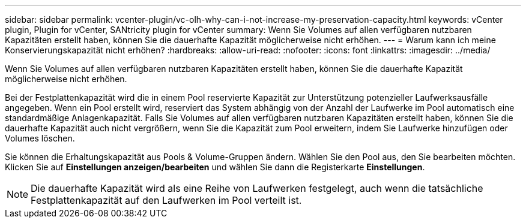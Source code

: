 ---
sidebar: sidebar 
permalink: vcenter-plugin/vc-olh-why-can-i-not-increase-my-preservation-capacity.html 
keywords: vCenter plugin, Plugin for vCenter, SANtricity plugin for vCenter 
summary: Wenn Sie Volumes auf allen verfügbaren nutzbaren Kapazitäten erstellt haben, können Sie die dauerhafte Kapazität möglicherweise nicht erhöhen. 
---
= Warum kann ich meine Konservierungskapazität nicht erhöhen?
:hardbreaks:
:allow-uri-read: 
:nofooter: 
:icons: font
:linkattrs: 
:imagesdir: ../media/


[role="lead"]
Wenn Sie Volumes auf allen verfügbaren nutzbaren Kapazitäten erstellt haben, können Sie die dauerhafte Kapazität möglicherweise nicht erhöhen.

Bei der Festplattenkapazität wird die in einem Pool reservierte Kapazität zur Unterstützung potenzieller Laufwerksausfälle angegeben. Wenn ein Pool erstellt wird, reserviert das System abhängig von der Anzahl der Laufwerke im Pool automatisch eine standardmäßige Anlagenkapazität. Falls Sie Volumes auf allen verfügbaren nutzbaren Kapazitäten erstellt haben, können Sie die dauerhafte Kapazität auch nicht vergrößern, wenn Sie die Kapazität zum Pool erweitern, indem Sie Laufwerke hinzufügen oder Volumes löschen.

Sie können die Erhaltungskapazität aus Pools & Volume-Gruppen ändern. Wählen Sie den Pool aus, den Sie bearbeiten möchten. Klicken Sie auf *Einstellungen anzeigen/bearbeiten* und wählen Sie dann die Registerkarte *Einstellungen*.


NOTE: Die dauerhafte Kapazität wird als eine Reihe von Laufwerken festgelegt, auch wenn die tatsächliche Festplattenkapazität auf den Laufwerken im Pool verteilt ist.
